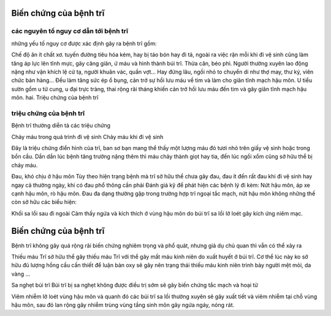Biến chứng của bệnh trĩ
=====

các nguyên tố nguy cơ dẫn tới bệnh trĩ
-----

những yếu tố nguy cơ được xác định gây ra bệnh trĩ gồm:

Chế độ ăn ít chất xơ.
tuyến đường tiêu hóa kém, hay bị táo bón hay đi tả, ngoài ra việc rặn mỗi khi đi vệ sinh cũng làm tăng áp lực lên tĩnh mực, gây căng giãn, ứ máu và hình thành búi trĩ.
Thừa cân, béo phì.
Người thường xuyên lao động nặng như vận khích lệ cử tạ, người khuân vác, quần vợt... Hay đứng lâu, ngồi nhỏ to chuyển di như thợ may, thư ký, viên chức bán hàng... Đều làm tăng sức ép ổ bụng, cản trở sự hồi lưu máu về tim và làm cho giãn tĩnh mạch hậu môn.
U tiểu sườn gồm u tử cung, u đại trực tràng, thai rộng rãi tháng khiến cản trở hồi lưu máu đến tim và gây giãn tĩnh mạch hậu môn.
hai. Triệu chứng của bệnh trĩ

triệu chứng của bệnh trĩ
-----

Bệnh trĩ thường diễn tả các triệu chứng

Chảy máu trong quá trình đi vệ sinh
Chảy máu khi đi vệ sinh

Đây là triệu chứng điển hình của trĩ, ban sơ bạn mang thể thấy một lượng máu đỏ tươi nhỏ trên giấy vệ sinh hoặc trong bồn cầu. Dần dần lúc bệnh tăng trưởng nặng thêm thì máu chảy thành giọt hay tia, đến lúc ngồi xổm cũng sở hữu thể bị chảy máu.

Đau, khó chịu ở hậu môn
Tùy theo hiện trạng bệnh mà trĩ sở hữu thể chưa gây đau, đau ít đến rất đau khi đi vệ sinh hay ngay cả thường ngày, khi có đau phổ thông cần phải Đánh giá kỹ để phát hiện các bệnh lý đi kèm: Nứt hậu môn, áp xe cạnh hậu môn, rò hậu môn. Đau đa dạng thường gặp trong trường hợp trĩ ngoại tắc mạch, nứt hậu môn
không những thế còn sở hữu các biểu hiện:

Khối sa lồi sau đi ngoài
Cảm thấy ngứa và kích thích ở vùng hậu môn do búi trĩ sa lồi lở loét gây kích ứng niêm mạc.

Biến chứng của bệnh trĩ
=====

Bệnh trĩ không gây quá rộng rãi biến chứng nghiêm trọng và phổ quát, nhưng giả dụ chủ quan thì vẫn có thể xảy ra

Thiếu máu
Trĩ sở hữu thể gây thiếu máu
Trĩ với thể gây mất máu kinh niên do xuất huyết ở búi trĩ. Cơ thể lúc này ko sở hữu đủ lượng hồng cầu cần thiết để luận bàn oxy sẽ gây nên trạng thái thiếu máu kinh niên trình bày người mệt mỏi, da vàng ...

Sa nghẹt búi trĩ
Búi trĩ bị sa nghẹt không được điều trị sớm sẽ gây biến chứng tắc mạch và hoại tử

Viêm nhiễm lở loét vùng hậu môn và quanh đó
các búi trĩ sa lồi thường xuyên sẽ gây xuất tiết và viêm nhiễm tại chỗ vùng hậu môn, sau đó lan rộng gây nhiễm trùng vùng tầng sinh môn gây ngứa ngáy, nóng rát.
